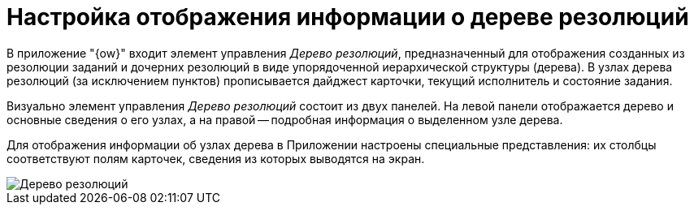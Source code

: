 = Настройка отображения информации о дереве резолюций

В приложение "{ow}" входит элемент управления _Дерево резолюций_, предназначенный для отображения созданных из резолюции заданий и дочерних резолюций в виде упорядоченной иерархической структуры (дерева). В узлах дерева резолюций (за исключением пунктов) прописывается дайджест карточки, текущий исполнитель и состояние задания.

Визуально элемент управления _Дерево резолюций_ состоит из двух панелей. На левой панели отображается дерево и основные сведения о его узлах, а на правой -- подробная информация о выделенном узле дерева.

Для отображения информации об узлах дерева в Приложении настроены специальные представления: их столбцы соответствуют полям карточек, сведения из которых выводятся на экран.

image::treeResolutions.png[Дерево резолюций]
